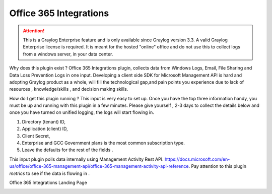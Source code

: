.. _o365_input:

***********************
Office 365 Integrations
***********************

.. attention:: This is a Graylog Enterprise feature and is only available since Graylog version 3.3. A valid Graylog Enterprise license is required.
               It is meant for the hosted "online" office and do not use this to collect logs from a windows server, in your data center.

Why does this plugin exist ?
Office 365 Integrations plugin, collects data from Windows Logs, Email, File Sharing and Data Loss Prevention Logs in one input.
Developing a client side SDK for Microsoft Management API is hard and adopting Graylog product as a whole, will fill the technological
gap,and pain points you experience due to lack of resources , knowledge/skills , and decision making skills.

How do I get this plugin running ?
This input is very easy to set up. Once you have the top three information handy, you must be up and running with this plugin in a few minutes.
Please give yourself , 2-3 days to collect the details below and once you have turned on unified logging, the logs will start flowing in.

1) Directory (tenant) ID,
2) Application (client) ID,
3) Client Secret,
4) Enterprise and GCC Government plans is the most common subscription type.
5) Leave the defaults for the rest of the fields .


This input plugin polls data internally using Management Activity Rest API. https://docs.microsoft.com/en-us/office/office-365-management-api/office-365-management-activity-api-reference.
Pay attention to this plugin `metrics` to see if the data is flowing in .

Office 365 Integrations Landing Page

.. image:: /images/integrations/o365_landing_page.png
    :width: 600